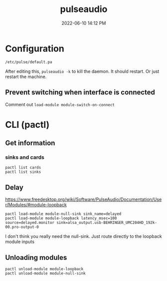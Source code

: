 :PROPERTIES:
:ID:       959acd5a-c6f7-4247-baf6-d8f5c7fd765a
:END:
#+title: pulseaudio
#+date: 2022-06-10 14:12 PM
#+updated: 2022-06-18 23:09 PM
#+filetags: :linux:audio:

* Configuration
  ~/etc/pulse/default.pa~

  After editing this, ~pulseaudio -k~ to kill the daemon. It should restart. Or
  just restart the machine.

** Prevent switching when interface is connected
   Comment out ~load-module module-switch-on-connect~

* CLI (pactl)
** Get information
*** sinks and cards   
   #+begin_src 
   pactl list cards
   pactl list sinks
   #+end_src
** Delay
   https://www.freedesktop.org/wiki/Software/PulseAudio/Documentation/User/Modules/#module-loopback

   #+begin_src 
   pactl load-module module-null-sink sink_name=delayed
   pactl load-module module-loopback latency_msec=100 source=delayed.monitor sink=alsa_output.usb-BEHRINGER_UMC204HD_192k-00.pro-output-0
   #+end_src

   I don't think you really need the null-sink. Just route directly to the loopback module inputs
   [[file:images/module-loopback.png]] 
** Unloading modules
   #+begin_src 
   pactl unload-module module-loopback
   pactl unload-module module-null-sink
   #+end_src
